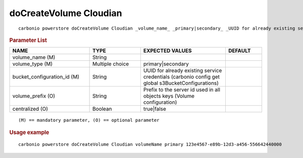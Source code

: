 .. SPDX-FileCopyrightText: 2022 Zextras <https://www.zextras.com/>
..
.. SPDX-License-Identifier: CC-BY-NC-SA-4.0

.. _carbonio_powerstore_doCreateVolume_Cloudian:

*************************
doCreateVolume Cloudian
*************************

::

   carbonio powerstore doCreateVolume Cloudian _volume_name_ _primary|secondary_ _UUID for already existing service credentials (carbonio config get global s3BucketConfigurations)_ [param VALUE[,VALUE]]


.. rubric:: Parameter List

.. list-table::
   :widths: 33 21 35 15
   :header-rows: 1

   * - NAME
     - TYPE
     - EXPECTED VALUES
     - DEFAULT
   * - volume_name (M)
     - String
     - 
     - 
   * - volume_type (M)
     - Multiple choice
     - primary\|secondary
     - 
   * - bucket_configuration_id (M)
     - String
     - UUID for already existing service credentials (carbonio config get global s3BucketConfigurations)
     - 
   * - volume_prefix (O)
     - String
     - Prefix to the server id used in all objects keys (Volume configuration)
     - 
   * - centralized (O)
     - Boolean
     - true\|false
     - 

::

   (M) == mandatory parameter, (O) == optional parameter



.. rubric:: Usage example


::

   carbonio powerstore doCreateVolume Cloudian volumeName primary 123e4567-e89b-12d3-a456-556642440000



